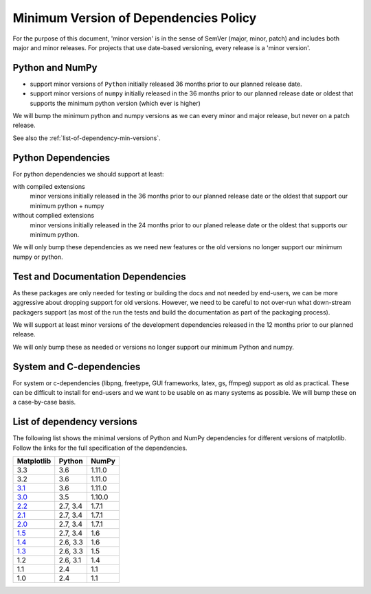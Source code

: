 .. _min_deps_policy:

======================================
Minimum Version of Dependencies Policy
======================================

For the purpose of this document, 'minor version' is in the sense of
SemVer (major, minor, patch) and includes both major and minor
releases. For projects that use date-based versioning, every release
is a 'minor version'.


Python and NumPy
================

- support minor versions of ``Python`` initially released
  36 months prior to our planned release date.
- support minor versions of ``numpy`` initially released in the 36
  months prior to our planned release date or oldest that supports the
  minimum python version (which ever is higher)

We will bump the minimum python and numpy versions as we can every
minor and major release, but never on a patch release.

See also the :ref:`list-of-dependency-min-versions`.

Python Dependencies
===================

For python dependencies we should support at least:

with compiled extensions
  minor versions initially released in the 36 months prior to our
  planned release date or the oldest that support our minimum python +
  numpy

without complied extensions
  minor versions initially released in the 24 months prior to our
  planed release date or the oldest that supports our minimum python.

We will only bump these dependencies as we need new features or the
old versions no longer support our minimum numpy or python.

Test and Documentation Dependencies
===================================

As these packages are only needed for testing or building the docs and
not needed by end-users, we can be more aggressive about dropping
support for old versions.  However, we need to be careful to not
over-run what down-stream packagers support (as most of the run the
tests and build the documentation as part of the packaging process).

We will support at least minor versions of the development
dependencies released in the 12 months prior to our planned release.

We will only bump these as needed or versions no longer support our
minimum Python and numpy.


System and C-dependencies
=========================

For system or c-dependencies (libpng, freetype, GUI frameworks, latex,
gs, ffmpeg) support as old as practical.  These can be difficult to
install for end-users and we want to be usable on as many systems as
possible.  We will bump these on a case-by-case basis.

.. _list-of-dependency-min-versions:

List of dependency versions
===========================

The following list shows the minimal versions of Python and NumPy dependencies
for different versions of matplotlib. Follow the links for the full
specification of the dependencies.

==========  ========  ======
Matplotlib  Python    NumPy
==========  ========  ======
3.3         3.6       1.11.0
3.2         3.6       1.11.0
`3.1`_      3.6       1.11.0
`3.0`_      3.5       1.10.0
`2.2`_      2.7, 3.4  1.7.1
`2.1`_      2.7, 3.4  1.7.1
`2.0`_      2.7, 3.4  1.7.1
`1.5`_      2.7, 3.4  1.6
`1.4`_      2.6, 3.3  1.6
`1.3`_      2.6, 3.3  1.5
1.2         2.6, 3.1  1.4
1.1         2.4       1.1
1.0         2.4       1.1
==========  ========  ======

.. _`3.1`: https://matplotlib.org/3.1.0/users/installing.html#dependencies
.. _`3.0`: https://matplotlib.org/3.0.0/users/installing.html#dependencies
.. _`2.2`: https://matplotlib.org/2.2.0/users/installing.html#dependencies
.. _`2.1`: https://matplotlib.org/2.1.0/users/installing.html#dependencies
.. _`2.0`: https://matplotlib.org/2.0.0/users/installing.html#required-dependencies
.. _`1.5`: https://matplotlib.org/1.5.0/users/installing.html#required-dependencies
.. _`1.4`: https://matplotlib.org/1.4.0/users/installing.html#required-dependencies
.. _`1.3`: https://matplotlib.org/1.3.0/users/installing.html#build-requirements
